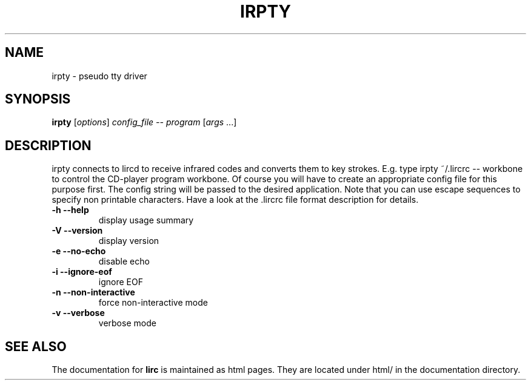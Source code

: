 .\" DO NOT MODIFY THIS FILE!  It was generated by help2man 1.24.
.TH IRPTY "1" "September 2009" "irpty 0.8.6" FSF
.SH NAME
irpty - pseudo tty driver
.SH SYNOPSIS
.B irpty
[\fIoptions\fR] \fIconfig_file -- program \fR[\fIargs \fR...]
.SH DESCRIPTION

irpty connects to lircd to receive infrared codes and converts them to
key strokes. E.g. type irpty ~/.lircrc \-\- workbone to control the
CD-player program workbone. Of course you will have to create an
appropriate config file for this purpose first. The config string will
be passed to the desired application. Note that you can use escape
sequences to specify non printable characters. Have a look at the\
 .lircrc file format description for details.
.TP
\fB\-h\fR \fB\-\-help\fR
display usage summary
.TP
\fB\-V\fR \fB\-\-version\fR
display version
.TP
\fB\-e\fR \fB\-\-no\-echo\fR
disable echo
.TP
\fB\-i\fR \fB\-\-ignore\-eof\fR
ignore EOF
.TP
\fB\-n\fR \fB\-\-non\-interactive\fR
force non-interactive mode
.TP
\fB\-v\fR \fB\-\-verbose\fR
verbose mode
.SH "SEE ALSO"
The documentation for
.B lirc
is maintained as html pages. They are located under html/ in the
documentation directory.
